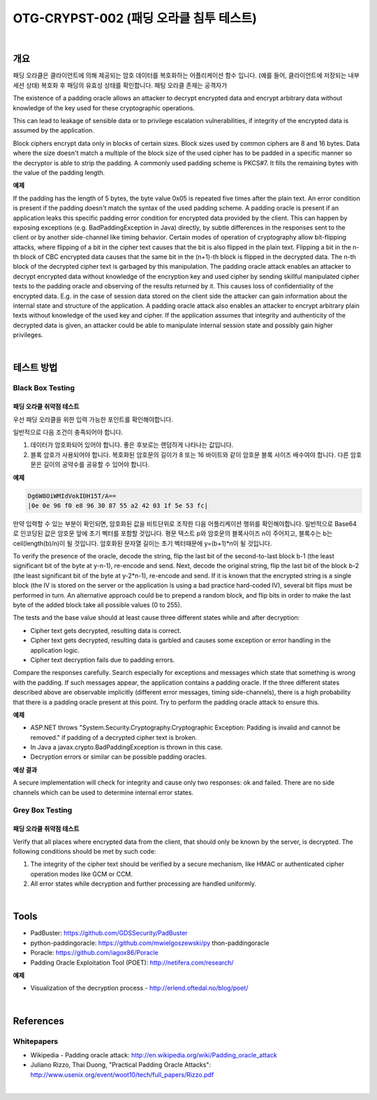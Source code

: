 ============================================================================================
OTG-CRYPST-002 (패딩 오라클 침투 테스트)
============================================================================================

|

개요
==========================================================================================

패딩 오라클은 클라이언트에 의해 제공되는 암호 데이터를 복호화하는 어플리케이션 함수 입니다.
(예를 들어, 클라이언트에 저장되는 내부 세션 상태) 복호화 후 패딩의 유효성 상태를 확인합니다.
패팅 오라클 존재는 공격자가 

The existence of a padding oracle allows an attacker to decrypt encrypted data and encrypt arbitrary data without knowledge of the key used for these cryptographic operations. 

This can lead to leakage of sensible data or to privilege escalation vulnerabilities, if integrity of the encrypted data is assumed by the application. 

Block ciphers encrypt data only in blocks of certain sizes. Block sizes used by common ciphers are 8 and 16 bytes. Data where the size doesn't match a multiple of the block size of the used cipher has to be padded in a specific manner so the decryptor is able to strip the padding. A commonly used padding scheme is PKCS#7. It fills the remaining bytes with the value of the padding length. 

**예제**

If the padding has the length of 5 bytes, the byte value 0x05 is repeated five times after the plain text. 
An error condition is present if the padding doesn't match the syntax of the used padding scheme. A padding oracle is present if an application leaks this specific padding error condition for encrypted data provided by the client. This can happen by exposing exceptions (e.g. BadPaddingException in Java) directly, by subtle differences in the responses sent to the client or by another side-channel like timing behavior. 
Certain modes of operation of cryptography allow bit-flipping attacks, where flipping of a bit in the cipher text causes that the bit is also flipped in the plain text. Flipping a bit in the n-th block of CBC encrypted data causes that the same bit in the (n+1)-th block is flipped in the decrypted data. The n-th block of the decrypted cipher text is garbaged by this manipulation. 
The padding oracle attack enables an attacker to decrypt encrypted data without knowledge of the encryption key and used cipher by sending skillful manipulated cipher texts to the padding oracle and observing of the results returned by it. This causes loss of confidentiality of the encrypted data. E.g. in the case of session data stored on the client side the attacker can gain information about the internal state and structure of the application. 
A padding oracle attack also enables an attacker to encrypt arbitrary plain texts without knowledge of the used key and cipher. If the application assumes that integrity and authenticity of the decrypted data is given, an attacker could be able to manipulate internal session state and possibly gain higher privileges. 

|

테스트 방법
==========================================================================================

Black Box Testing
------------------------------------------------------------------------------------------

패딩 오라클 취약점 테스트
^^^^^^^^^^^^^^^^^^^^^^^^^^^^^^^^^^^^^^^^^^^^^^^^^^^^^^^^^^^^^^^^^^^^^^^^^^^^^^^^^^^^^^^^^

우선 패딩 오라클을 위한 입력 가능한 포인트를 확인해야합니다.

일반적으로 다음 조건이 충족되어야 합니다.

1. 데이터가 암호화되어 있어야 합니다. 좋은 후보로는 랜덤하게 나타나는 값입니다.
2. 블록 암호가 사용되어야 합니다. 복호화된 암호문의 길이가 8 또는 16 바이트와 같이 암호문 블록 사이즈 배수여야 합니다. 다른 암호문은 길이의 공약수를 공유할 수 있어야 합니다.

**예제**

.. code-block:: html
    
    Dg6W8OiWMIdVokIDH15T/A==
    |0e 0e 96 f0 e8 96 30 87 55 a2 42 03 1f 5e 53 fc|

만약 입력할 수 있는 부분이 확인되면, 암호화된 값을 비트단위로 조작한 다음 어플리케이션 행위를 확인해야합니다.
일반적으로 Base64로 인코딩된 값은 암호문 앞에 초기 벡터를 포함할 것입니다.
평문 텍스트 p와 암호문의 블록사이즈 n이 주어지고, 블록수는 b는 ceil(length(b)/n)이 될 것입니다.
암호화된 문자열 길이는 초기 벡터때문에 y=(b+1)*n이 될 것입니다.

To verify the presence of the oracle, decode the string, flip the last bit of the second-to-last block b-1 (the least significant bit of the byte at y-n-1), re-encode and send. 
Next, decode the original string, flip the last bit of the block b-2 (the least significant bit of the byte at y-2*n-1), re-encode and send. 
If it is known that the encrypted string is a single block (the IV is stored on the server or the application is using a bad practice hard-coded IV), several bit flips must be performed in turn. 
An alternative approach could be to prepend a random block, and flip bits in order to make the last byte of the added block take all possible values (0 to 255). 

The tests and the base value should at least cause three different states while and after decryption: 
 
- Cipher text gets decrypted, resulting data is correct. 
- Cipher text gets decrypted, resulting data is garbled and causes some exception or error handling in the application logic. 
- Cipher text decryption fails due to padding errors. 

Compare the responses carefully. Search especially for exceptions and messages which state that something is wrong with the padding. If such messages appear, the application contains a padding oracle. If the three different states described above are observable implicitly (different error messages, timing side-channels), there is a high probability that there is a padding oracle present at this point. Try to perform the padding oracle attack to ensure this. 

**예제**
 
- ASP.NET throws "System.Security.Cryptography.Cryptographic Exception: Padding is invalid and cannot be removed." if padding of a decrypted cipher text is broken. 
- In Java a javax.crypto.BadPaddingException is thrown in this case. 
- Decryption errors or similar can be possible padding oracles. 


**예상 결과**

A secure implementation will check for integrity and cause only two responses: ok and failed. There are no side channels which can be used to determine internal error states. 


Grey Box Testing 
------------------------------------------------------------------------------------------

패딩 오라클 취약점 테스트
^^^^^^^^^^^^^^^^^^^^^^^^^^^^^^^^^^^^^^^^^^^^^^^^^^^^^^^^^^^^^^^^^^^^^^^^^^^^^^^^^^^^^^^^^

Verify that all places where encrypted data from the client, that should only be known by the server, is decrypted. The following conditions should be met by such code: 

1. The integrity of the cipher text should be verified by a secure mechanism, like HMAC or authenticated cipher operation modes like GCM or CCM. 
2. All error states while decryption and further processing are handled uniformly. 

|

Tools 
==========================================================================================

- PadBuster: https://github.com/GDSSecurity/PadBuster 
- python-paddingoracle: https://github.com/mwielgoszewski/py thon-paddingoracle 
- Poracle: https://github.com/iagox86/Poracle 
- Padding Oracle Exploitation Tool (POET): http://netifera.com/research/

**예제**

- Visualization of the decryption process - http://erlend.oftedal.no/blog/poet/ 

|

References 
==========================================================================================

Whitepapers 
-----------------------------------------------------------------------------------------

- Wikipedia - Padding oracle attack: http://en.wikipedia.org/wiki/Padding_oracle_attack 
- Juliano Rizzo, Thai Duong, "Practical Padding Oracle Attacks": http://www.usenix.org/event/woot10/tech/full_papers/Rizzo.pdf 

|